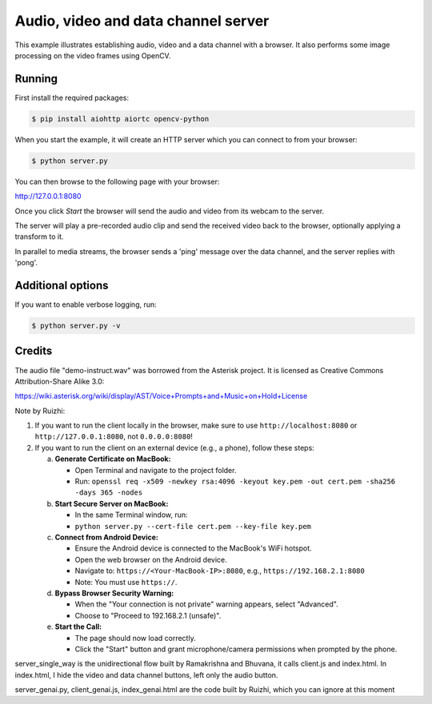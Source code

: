 Audio, video and data channel server
====================================

This example illustrates establishing audio, video and a data channel with a
browser. It also performs some image processing on the video frames using
OpenCV.

Running
-------

First install the required packages:

.. code-block:: console

    $ pip install aiohttp aiortc opencv-python

When you start the example, it will create an HTTP server which you
can connect to from your browser:

.. code-block:: console

    $ python server.py

You can then browse to the following page with your browser:

http://127.0.0.1:8080


Once you click `Start` the browser will send the audio and video from its
webcam to the server.

The server will play a pre-recorded audio clip and send the received video back
to the browser, optionally applying a transform to it.

In parallel to media streams, the browser sends a 'ping' message over the data
channel, and the server replies with 'pong'.

Additional options
------------------

If you want to enable verbose logging, run:

.. code-block:: console

    $ python server.py -v

Credits
-------

The audio file "demo-instruct.wav" was borrowed from the Asterisk
project. It is licensed as Creative Commons Attribution-Share Alike 3.0:

https://wiki.asterisk.org/wiki/display/AST/Voice+Prompts+and+Music+on+Hold+License


Note by Ruizhi:

1. If you want to run the client locally in the browser, make sure to use ``http://localhost:8080`` or ``http://127.0.0.1:8080``, not ``0.0.0.0:8080``!

2. If you want to run the client on an external device (e.g., a phone), follow these steps:

   a. **Generate Certificate on MacBook:**

      * Open Terminal and navigate to the project folder.
      * Run: ``openssl req -x509 -newkey rsa:4096 -keyout key.pem -out cert.pem -sha256 -days 365 -nodes``

   b. **Start Secure Server on MacBook:**

      * In the same Terminal window, run:
      * ``python server.py --cert-file cert.pem --key-file key.pem``

   c. **Connect from Android Device:**

      * Ensure the Android device is connected to the MacBook's WiFi hotspot.
      * Open the web browser on the Android device.
      * Navigate to: ``https://<Your-MacBook-IP>:8080``, e.g., ``https://192.168.2.1:8080``
      * Note: You must use ``https://``.

   d. **Bypass Browser Security Warning:**

      * When the "Your connection is not private" warning appears, select "Advanced".
      * Choose to "Proceed to 192.168.2.1 (unsafe)".

   e. **Start the Call:**

      * The page should now load correctly.
      * Click the "Start" button and grant microphone/camera permissions when prompted by the phone.


server_single_way is the unidirectional flow built by Ramakrishna and Bhuvana, it calls client.js and index.html. 
In index.html, I hide the video and data channel buttons, left only the audio button. 

server_genai.py, client_genai.js, index_genai.html are the code built by Ruizhi, which you can ignore at this moment
